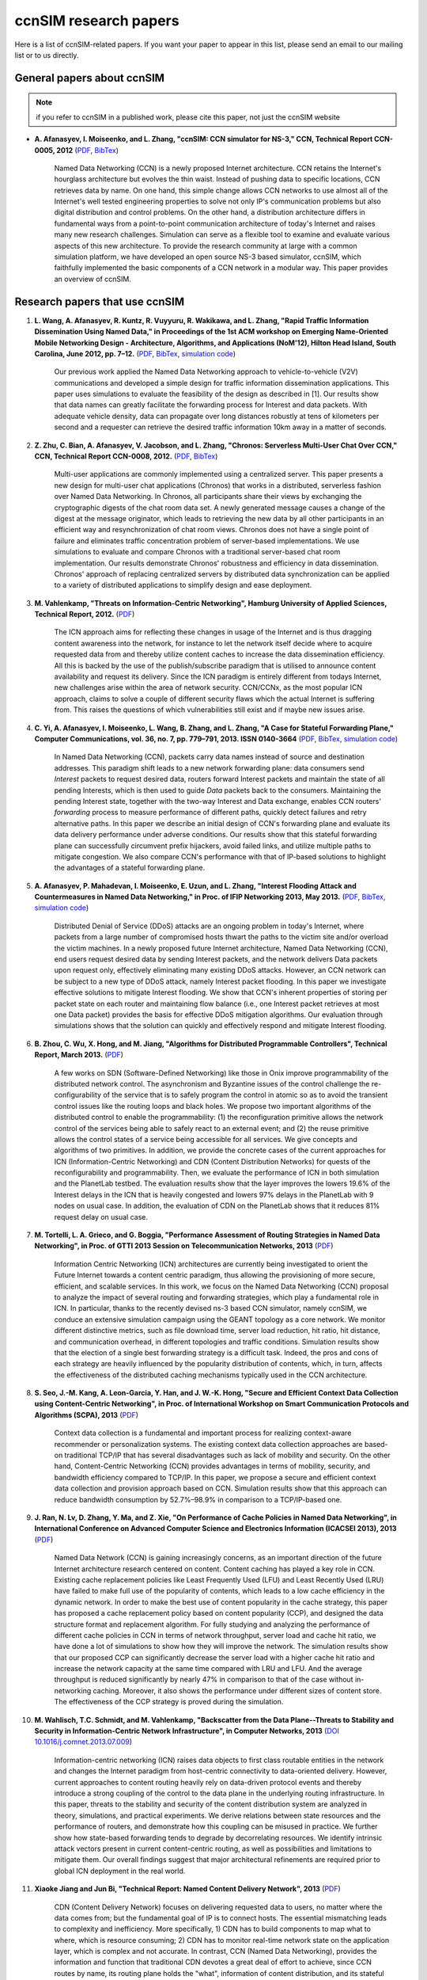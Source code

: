 ccnSIM research papers
======================

Here is a list of ccnSIM-related papers.  If you want your paper to appear in this list, please send an email to our mailing list or to us directly.

General papers about ccnSIM
---------------------------

.. note::
    if you refer to ccnSIM in a published work, please cite this paper, not just the ccnSIM website

- **A. Afanasyev, I. Moiseenko, and L. Zhang, "ccnSIM: CCN simulator for NS-3," CCN, Technical Report CCN-0005, 2012** (`PDF <http://named-data.net/techreport/TR005-ccnsim.pdf>`_, `BibTex <http://lasr.cs.ucla.edu/afanasyev/bibwiki/bibtex/367>`_)

    Named Data Networking (CCN) is a newly proposed Internet architecture.
    CCN retains the Internet's hourglass architecture but evolves the thin waist.
    Instead of pushing data to specific locations, CCN retrieves data by name.
    On one hand, this simple change allows CCN networks to use almost all of the Internet's well tested engineering properties to solve not only IP's communication problems but also digital distribution and control problems.
    On the other hand, a distribution architecture differs in fundamental ways from a point-to-point communication architecture of today's Internet and raises many new research challenges.
    Simulation can serve as a flexible tool to examine and evaluate various aspects of this new architecture.
    To provide the research community at large with a common simulation platform, we have developed an open source NS-3 based simulator, ccnSIM, which faithfully implemented the basic components of a CCN network in a  modular way.
    This paper provides an overview of ccnSIM.


Research papers that use ccnSIM
-------------------------------

#. **L. Wang, A. Afanasyev, R. Kuntz, R. Vuyyuru, R. Wakikawa, and L. Zhang, "Rapid Traffic Information Dissemination Using Named Data," in Proceedings of the 1st ACM workshop on Emerging Name-Oriented Mobile Networking Design - Architecture, Algorithms, and Applications (NoM'12), Hilton Head Island, South Carolina, June 2012, pp. 7–12.** (`PDF <http://lasr.cs.ucla.edu/afanasyev/data/files/Wang/nom.pdf>`_, `BibTex <http://lasr.cs.ucla.edu/afanasyev/bibwiki/bibtex/365>`_, `simulation code <https://github.com/cawka/ccnSIM-nom-rapid-car2car>`_)

    Our previous work applied the Named Data Networking approach to vehicle-to-vehicle (V2V) communications and developed a simple design for traffic information dissemination applications. This paper uses simulations to evaluate the feasibility of the design as described in [1].
    Our results show that data names can greatly facilitate the forwarding process for Interest and data packets.
    With adequate vehicle density, data can propagate over long distances robustly at tens of kilometers per second and a requester can retrieve the desired traffic information 10km away in a matter of seconds.

#. **Z. Zhu, C. Bian, A. Afanasyev, V. Jacobson, and L. Zhang, "Chronos: Serverless Multi-User Chat Over CCN," CCN, Technical Report CCN-0008, 2012.** (`PDF <http://named-data.net/techreport/TR008-chronos.pdf>`_, `BibTex <http://lasr.cs.ucla.edu/afanasyev/bibwiki/bibtex/371>`_)

    Multi-user applications are commonly implemented using a centralized server.
    This paper presents a new design for multi-user chat applications (Chronos) that works in a distributed, serverless fashion over Named Data Networking.
    In Chronos, all participants share their views by exchanging the cryptographic digests of the chat room data set.
    A newly generated message causes a change of the digest at the message originator, which leads to retrieving the new data by all other participants in an efficient way and resynchronization of chat room views.
    Chronos does not have a single point of failure and eliminates traffic concentration problem of server-based implementations.
    We use simulations to evaluate and compare Chronos with a traditional server-based chat room implementation.
    Our results demonstrate Chronos' robustness and efficiency in data dissemination.
    Chronos' approach of replacing centralized servers by distributed data synchronization can be applied to a variety of distributed applications to simplify design and ease deployment.

#. **M. Vahlenkamp, "Threats on Information-Centric Networking", Hamburg University of Applied Sciences, Technical Report, 2012.** (`PDF <http://inet.cpt.haw-hamburg.de/teaching/ws-2012-13/master-projekt/markus-vahlenkamp_seminar.pdf>`_)

    The ICN approach aims for reflecting these changes in usage of the Internet and is thus dragging content awareness into the network, for instance to let the network itself decide where to acquire requested data from and thereby utilize content caches to increase the data dissemination efficiency. All this is backed by the use of the publish/subscribe paradigm that is utilised to announce content availability and request its delivery. Since the ICN paradigm is entirely different from todays Internet, new challenges arise within the area of network security. CCN/CCNx, as the most popular ICN approach, claims to solve a couple of different security flaws which the actual Internet is suffering from. This raises the questions of which vulnerabilities still exist and if maybe new issues arise.

#. **C. Yi, A. Afanasyev, I. Moiseenko, L. Wang, B. Zhang, and L. Zhang, "A Case for Stateful Forwarding Plane," Computer Communications, vol. 36, no. 7, pp. 779–791, 2013. ISSN 0140-3664** (`PDF <http://lasr.cs.ucla.edu/afanasyev/data/files/Yi/comcom-stateful-forwarding.pdf>`_, `BibTex <http://lasr.cs.ucla.edu/afanasyev/bibwiki/bibtex/380>`_, `simulation code <https://github.com/cawka/ccnSIM-comcom-stateful-fw>`_)

    In Named Data Networking (CCN), packets carry data names instead of source and destination addresses.
    This paradigm shift leads to a new network forwarding plane: data consumers send *Interest* packets to request desired data, routers forward Interest packets and maintain the state of all pending Interests, which is then used to guide *Data* packets back to the consumers.
    Maintaining the pending Interest state, together with the two-way Interest and Data exchange, enables CCN routers' *forwarding* process to measure performance of different paths, quickly detect failures and retry alternative paths.
    In this paper we describe an initial design of CCN's forwarding plane and evaluate its data delivery performance under adverse conditions.
    Our results show that this stateful forwarding plane can successfully circumvent prefix hijackers, avoid failed links, and utilize multiple paths to mitigate congestion.
    We also compare CCN's performance with that of IP-based solutions to highlight the advantages of a stateful forwarding plane.

#. **A. Afanasyev, P. Mahadevan, I. Moiseenko, E. Uzun, and L. Zhang, "Interest Flooding Attack and Countermeasures in Named Data Networking," in Proc. of IFIP Networking 2013, May 2013.** (`PDF <http://lasr.cs.ucla.edu/afanasyev/data/files/Afanasyev/ifip-interest-flooding-ccn.pdf>`_, `BibTex <http://lasr.cs.ucla.edu/afanasyev/bibwiki/bibtex/381>`_, `simulation code <https://github.com/cawka/ccnSIM-ddos-interest-flooding>`_)

    Distributed Denial of Service (DDoS) attacks are an ongoing problem in today's Internet, where packets from a large number of compromised hosts thwart the paths to the victim site and/or overload the victim machines.
    In a newly proposed future Internet architecture, Named Data Networking (CCN), end users request desired data by sending Interest packets, and the network delivers Data packets upon request only, effectively eliminating many existing DDoS attacks.
    However, an CCN network can be subject to a new type of DDoS attack, namely Interest packet flooding.
    In this paper we investigate effective solutions to mitigate Interest flooding.
    We show that CCN's inherent properties of storing per packet state on each router and maintaining flow balance (i.e., one Interest packet retrieves at most one Data packet) provides the  basis for effective DDoS mitigation algorithms.
    Our evaluation through simulations shows that the solution can quickly and effectively respond and mitigate Interest flooding.

#. **B. Zhou, C. Wu, X. Hong, and M. Jiang, "Algorithms for Distributed Programmable Controllers", Technical Report, March 2013.** (`PDF <http://hong.cs.ua.edu/DCP-techReport-March2013.pdf>`_)

    A few works on SDN (Software-Defined Networking) like those in Onix improve programmability of the distributed network control.
    The asynchronism and Byzantine issues of the control challenge the re-configurability of the service that is to safely program the control in atomic so as to avoid the transient control issues like the routing loops and black holes.
    We propose two important algorithms of the distributed control to enable the programmability: (1) the reconfiguration primitive allows the network control of the services being able to safely react to an external event; and (2) the reuse primitive allows the control states of a service being accessible for all services. We give concepts and algorithms of two primitives.
    In addition, we provide the concrete cases of the current approaches for ICN (Information-Centric Networking) and CDN (Content Distribution Networks) for quests of the reconfigurability and programmability.
    Then, we evaluate the performance of ICN in both simulation and the PlanetLab testbed.
    The evaluation results show that the layer improves the lowers 19.6% of the Interest delays in the ICN that is heavily congested and lowers 97% delays in the PlanetLab with 9 nodes on usual case.
    In addition, the evaluation of CDN on the PlanetLab shows that it reduces 81% request delay on usual case.

#. **M. Tortelli, L. A. Grieco, and G. Boggia, "Performance Assessment of Routing Strategies in Named Data Networking", in Proc. of GTTI 2013 Session on Telecommunication Networks, 2013** (`PDF <http://www.gtti.it/GTTI13/papers/Tortelli_et_al_GTTI2013.pdf>`_)

    Information Centric Networking (ICN) architectures are currently being investigated to orient the Future Internet towards a content centric paradigm, thus allowing the provisioning of more secure, efficient, and scalable services.
    In this work, we focus on the Named Data Networking (CCN) proposal to analyze the impact of several routing and forwarding strategies, which play a fundamental role in ICN.
    In particular, thanks to the recently devised ns-3 based CCN simulator, namely ccnSIM, we conduce an extensive simulation campaign using the GEANT topology as a core network.
    We monitor different distinctive metrics, such as file download time, server load reduction, hit ratio, hit distance, and communication overhead, in different topologies and traffic conditions.
    Simulation results show that the election of a single best forwarding strategy is a difficult task.
    Indeed, the pros and cons of each strategy are heavily influenced by the popularity distribution of contents, which, in turn, affects the effectiveness of the distributed caching mechanisms typically used in the CCN architecture.

#. **S. Seo, J.-M. Kang, A. Leon-Garcia, Y. Han, and J. W.-K. Hong, "Secure and Efficient Context Data Collection using Content-Centric Networking", in Proc. of International Workshop on Smart Communication Protocols and Algorithms (SCPA), 2013** (`PDF <http://dpnm.postech.ac.kr/papers/SCPA/13/sesise/scpa13.pdf>`_)

    Context data collection is a fundamental and important process for realizing context-aware recommender or personalization systems.
    The existing context data collection approaches are based-on traditional TCP/IP that has several disadvantages such as lack of mobility and security.
    On the other hand, Content-Centric Networking (CCN) provides advantages in terms of mobility, security, and bandwidth efficiency compared to TCP/IP.
    In this paper, we propose a secure and efficient context data collection and provision approach based on CCN.
    Simulation results show that this approach can reduce bandwidth consumption by 52.7%–98.9% in comparison to a TCP/IP-based one.

#. **J. Ran, N. Lv, D. Zhang, Y. Ma, and Z. Xie, "On Performance of Cache Policies in Named Data Networking", in International Conference on Advanced Computer Science and Electronics Information (ICACSEI 2013), 2013** (`PDF <http://www.atlantis-press.com/php/download_paper.php?id=7640>`_)

    Named Data Network (CCN) is gaining increasingly concerns, as an important direction of the future Internet architecture research centered on content.
    Content caching has played a key role in CCN.
    Existing cache replacement policies like Least Frequently Used (LFU) and Least Recently Used (LRU) have failed to make full use of the popularity of contents, which leads to a low cache efficiency in the dynamic network.
    In order to make the best use of content popularity in the cache strategy, this paper has proposed a cache replacement policy based on content popularity (CCP), and designed the data structure format and replacement algorithm.
    For fully studying and analyzing the performance of different cache policies in CCN in terms of network throughput, server load and cache hit ratio, we have done a lot of simulations to show how they will improve the network.
    The simulation results show that our proposed CCP can significantly decrease the server load with a higher cache hit ratio and increase the network capacity at the same time compared with LRU and LFU.
    And the average throughput is reduced significantly by nearly 47% in comparison to that of the case without in-networking caching.
    Moreover, it also shows the performance under different sizes of content store.
    The effectiveness of the CCP strategy is proved during the simulation.

#. **M. Wahlisch, T.C. Schmidt, and M. Vahlenkamp, "Backscatter from the Data Plane--Threats to Stability and Security in Information-Centric Network Infrastructure", in Computer Networks, 2013** (`DOI 10.1016/j.comnet.2013.07.009 <http://dx.doi.org/10.1016/j.comnet.2013.07.009>`_)

    Information-centric networking (ICN) raises data objects to first class routable entities in the network and changes the Internet paradigm from host-centric connectivity to data-oriented delivery.
    However, current approaches to content routing heavily rely on data-driven protocol events and thereby introduce a strong coupling of the control to the data plane in the underlying routing infrastructure.
    In this paper, threats to the stability and security of the content distribution system are analyzed in theory, simulations, and practical experiments.
    We derive relations between state resources and the performance of routers, and demonstrate how this coupling can be misused in practice.
    We further show how state-based forwarding tends to degrade by decorrelating resources.
    We identify intrinsic attack vectors present in current content-centric routing, as well as possibilities and limitations to mitigate them.
    Our overall findings suggest that major architectural refinements are required prior to global ICN deployment in the real world.

#. **Xiaoke Jiang and Jun Bi, "Technical Report: Named Content Delivery Network", 2013** (`PDF <http://netarchlab.tsinghua.edu.cn/~shock/THU-NetArchLab-ICN-TR-nCDN-20130730.pdf>`_)

    CDN (Content Delivery Network) focuses on delivering requested data to users, no matter where the data comes from; but the fundamental goal of IP is to connect hosts.
    The essential mismatching leads to complexity and inefficiency.
    More specifically,
    1) CDN has to build components to map what to where, which is resource consuming;
    2) CDN has to monitor real-time network state on the application layer, which is complex and not accurate.
    In contrast, CCN (Named Data Networking), provides the information and function that traditional CDN devotes a great deal of effort to achieve, since CCN routes by name, its routing plane holds the "what", information of content distribution, and its stateful forwarding plane can detect and adapt to dynamic of the Internet.
    Thus this work enhances current CDN with CCN, here dubbed Named Content Delivery Network, or nCDN.
    In nCDN, CDN itself focuses on services such as accounting, data analysis etc; CCN runs over IP and takes charge of content routing and delivery.
    nCDN is more adaptive to the dynamic of the Internet and improves the performance, especially in a scenario where content copies are hosted in several hosts.
    nCDN makes it easier to implement optimization solutions and CDN Interconnecting. Our simulations demonstrate that nCDN is better than traditional CDN on almost all aspects, including the scalability, reliability, and QoS.

#. **Xiaoke Jiang, Jun Bi, Youchao Wang, and You Wang, "Interest Set Mechanism to Improve the Transport of Named Data Networking", in proceedings of ACM SIGCOMM13 (poster), Hongkong, China, 2013** (`PDF <http://netarchlab.tsinghua.edu.cn/~junbi/SIGCOMM2013-1.pdf>`_)

    Named Data Networking (CCN) is currently a hot research topic promising to be one of the most advanced developments in future Internet architectures.
    Researches have built real software systems over CCN which work on speciﬁed scenarios.
    In this paper, we proposal an new mechanism which aggregate similar Interest packets to improve the efficient of transport of CCN.
    Firstly we prove the optimal chunk size which simultaneously minimize the latency and maximize the valid payload ratio during a complete data acquiring process.
    That's why we aggregate the Interest packet but not increase the size of Data packet.
    Secondly we introduce the Interest Set mechanism that which is able to maintain a conversational "channel" between the data consumer and provider to cover the space and time uncertainty of data packet generating and at the same time reduces the number of FIB lookups and compresses the PIT.

#. **Z. Zhu and A. Afanasyev, "Let's ChronoSync: Decentralized Dataset State Synchronization in Named Data Networking," in Proceedings of the 21st IEEE International Conference on Network Protocols (ICNP 2013), Goettingen, Germany, October 2013** (`PDF <http://lasr.cs.ucla.edu/afanasyev/data/files/Zhu/chronosync-icnp2013.pdf>`_)

    In supporting many distributed applications, such as group text messaging, file sharing, and joint editing, a basic requirement is the efficient and robust synchronization of knowledge about the dataset such as text messages, changes to the shared folder, or document edits.
    We propose ChronoSync protocol, which exploits the features of the Named Data Networking architecture to efficiently synchronize the state of a dataset among a distributed group of users.
    Using appropriate naming rules, ChronoSync summarizes the state of a dataset in a condensed cryptographic digest form and exchange it among the distributed parties.
    Differences of the dataset can be inferred from the digests and disseminated efficiently to all parties.
    With the complete and up-to-date knowledge of the dataset changes, applications can decide whether or when to fetch which pieces of the data.
    We implemented ChronoSync as a C++ library and developed two distributed application prototypes based on it.
    We show through simulations that ChronoSync is effective and efficient in synchronization dataset state, and is robust against packet losses and network partitions.

#. **Y. Wang, N. Rozhnova, A. Narayanan, D. Oran, and I. Rhee, "An improved hop-by-hop interest shaper for congestion control in named data networking". In Proceedings of the 3rd ACM SIGCOMM workshop on Information-centric networking, 2013** (`PDF <http://conferences.sigcomm.org/sigcomm/2013/papers/icn/p55.pdf>`_)

    Hop-by-hop interest shaping has been proposed as a viable congestion control mechanism in Named Data Networking (CCN).
    Interest shaping exploits the strict receiver-driven traffc pattern and the symmetric bidirectional forwarding in CCN to control the returning data rate.
    In this paper, we point out that both interests and contents contribute to congestion and their interdependence must be considered in any interest shaping algorithm.
    We first analyze this issue mathematically by formulating it as an optimization problem to obtain the optimal shaping rate.
    Then a practical interest shaping algorithm is proposed to achieve high link utilization without congestive data loss.
    We further note that ﬂow differentiation in CCN is complicated and design our scheme independently of traffc ﬂows.
    We demonstrate our hopby-hop interest shaper in conjunction with simple AdditiveIncrease-Multiplicative-Decrease (AIMD) clients using the ns3-based CCN simulator (ccnSIM).
    Our results show that the proposed shaping algorithm can effectively control congestion and achieve near-optimal throughput.

#. **S. Arianfar, P. Sarolahti, and J. Ott, "Deadline-based Resource Management for Information-Centric Networks". In Proceedings of the 3rd ACM SIGCOMM workshop on Information-centric networking, 2013** (`doi 10.1145/2491224.2491226 <http://dx.doi.org/10.1145/2491224.2491226>`_)

    Unlike in traditional IP-based end-to-end network sessions, in information-centric networks the data source may change during a communication session.
    Therefore the response time to subsequent data requests may vary signiﬁcantly depending on whether data comes from nearby cache, or a distant source.
    This is a complication for designing resource management, reliability and other algorithms, that traditionally use RTT measurements for determining when data is considered lost and should be retransmitted (along with related congestion control adjustments).
    This paper discusses a different approach for designing resource management in information-centric networks: data packets are assigned with a lifetime, that is used as a basis for scheduling and resource management in the network, and for congestion control and retransmission logic at the end hosts.
    We demonstrate an initial evaluation of this approach based on ns-3 simulations on CCN framework

#. **M. Conti, P. Gasti, M. Teoli, "A lightweight mechanism for detection of cache pollution attacks in Named Data Networking". Computer Networks, 2013** (`doi 10.1016/j.comnet.2013.07.034 <http://dx.doi.org/10.1016/j.comnet.2013.07.034>`_)

    Content-Centric Networking (CCN) is an emerging paradigm being considered as a possible replacement for the current IP-based host-centric Internet infrastructure.
    In CCN, named content---rather than addressable hosts---becomes a first-class entity.
    Content is therefore decoupled from its location.
    This allows, among other things, the implementation of ubiquitous caching.

    Named-Data Networking (CCN) is a prominent example of CCN.
    In CCN, all nodes (i.e., hosts, routers) are allowed to have a local cache, used to satisfy incoming requests for content.
    This makes CCN a good architecture for efficient large scale content distribution.
    However, reliance on caching allows an adversary to perform attacks that are very effective and relatively easy to implement.
    Such attacks include cache poisoning (i.e., introducing malicious content into caches) and cache pollution (i.e., disrupting cache locality).

    This paper focuses on cache pollution attacks, where the adversary’s goal is to disrupt cache locality to increase link utilization and cache misses for honest consumers.
    We show, via simulations, that such attacks can be implemented in CCN using limited resources, and that their effectiveness is not limited to small topologies.
    We then illustrate that existing proactive countermeasures are ineffective against realistic adversaries. Finally, we introduce a new technique for detecting pollution attacks.
    Our technique detects high and low rate attacks on different topologies with high accuracy.

#. **G. Mauri and G. Verticale, "Distributing key revocation status in Named Data Networking". Advances in Communication Networking, pages 310–313. Springer, 2013** (`doi 10.1007/978-3-642-40552-5_31 <http://dx.doi.org/10.1007/978-3-642-40552-5_31>`_)

    Content Centric Networking (CCN) is a new network paradigm designed to satisfy user needs considering the growth of data demand.
    Named Data Networking (CCN) is a research project that is developing the future Internet architecture using the principles behind CCN.
    In this novel architecture, the contents are addressed by their name and not by their location.
    Thus, the attention is shifted from user to content, resulting in a caching network that is more efficient and flexible than an IP network for content distribution and management with beneficial effects on timely delivery.
    In CCN, the content objects are divided into chunks, each digitally signed by its producer, and most papers assume that verification is made only by the content consumer.
    In order to perform signature verification, a node needs the signer’s key, which can be easily retrieved by issuing a standard interest message.
    Although content verification at the end node prevents disruptive attacks in which false data is delivered to applications, the verification of key validity is also necessary.
    Otherwise, false data would be cached and forwarded instead of correct data resulting in a denial of service and paving the way for more sophisticated attacks.

#. **W. Drira and F. Filali, "A Pub/Sub extension to CCN for efficient data collection and dissemination in V2X networks". In First International Workshop on Smart Vehicles: Connectivity Technologies and ITS Applications (2014) (SmartVehicles'14), Sydney, Australia, June 2014.** (`PDF <https://drive.google.com/file/d/0B-Qgl9lKNlsXLWRvWllGdElHMTQ>`_)

    Named Data Networking Networking (CCN) gives more importance to content instead of its location. On the other hand, V2X networks carry a wide variety of content such as events, traffic information and infotainment content. Therefore, CCN native capabilities in terms of caching and multicast can reduce traffic load in V2X networks and consequently decrease congestion risk. However, the communication in CCN is based on a request-response pattern while it is event based in V2X. Thus, this paper extends CCN with a Pub/Sub capability in order to provide an efficient data collection and dissemination in V2X networks. In this paper, we study the limitations of using CCN and the challenges of extending it with Pub/Sub and propose a new protocol that handles V2X characteristics. Simulation results of data dissemination shows that the number of Subscribe messages generated in vehicles present at most the one tenth of the total received Publish messages (TPub) while, in CCN, the number of Interests will be equal to the number of Data messages without considering message losses.

#. **W. Drira and F. Filali, "CCN-Q: an CCN query mechanism for efficient V2X data collection in smart cities". In Self-Organizing Wireless Access Networks for Smart City (SWANSITY) part of SECON 2014 (SWANSITY 2014), Singapore, Singapore, June 2014.** (`PDF <https://drive.google.com/file/d/0B-Qgl9lKNlsXZWhwVmtxdUVUNXc>`_)

    Collecting data from V2X networks is important to monitor, control and manage road traffic. However, efficient collection of the needed data is quite challenging due to vehicles mobility and the tremendous amount of events and data generated. Named Data Networking (CCN), a future internet architecture, gives more importance to content instead of its location. It has some inner capabilities of caching and multicast that can reduce traffic load in V2X networks and consequently decrease congestion risk. The communication in CCN is based on a request-response pattern where a consumer requests a specific content using its associated name. In this paper, an CCN query mechanism is proposed to use dynamic names to collect dynamic data built on the fly in one or many nodes. Then, it is merged and aggregated hop by hop to provide the response cooperatively to the consumer.
